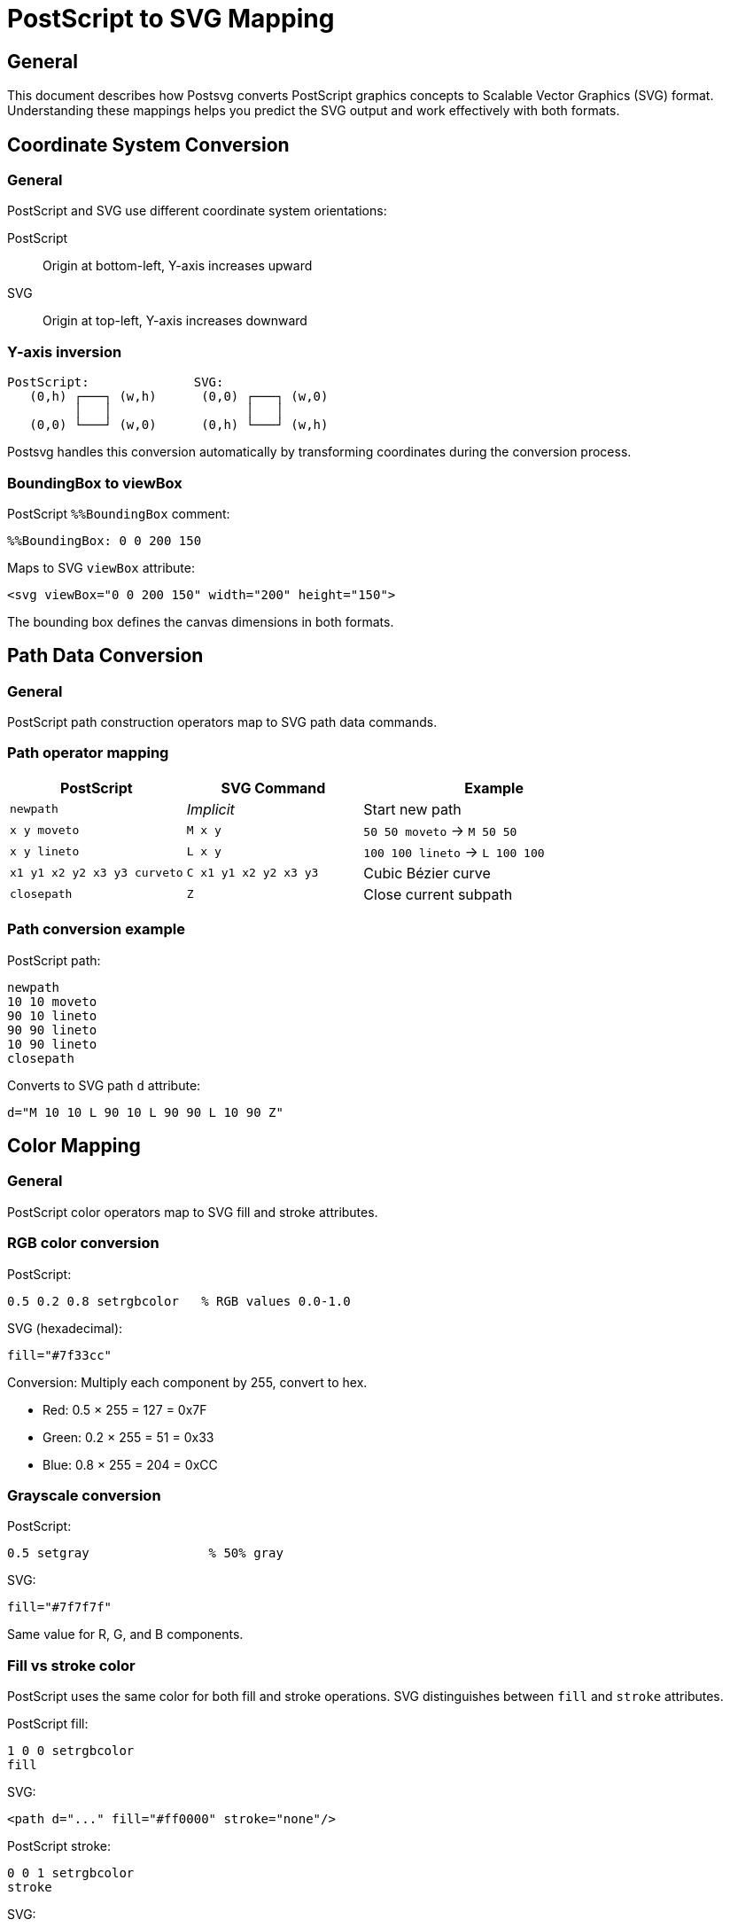= PostScript to SVG Mapping

== General

This document describes how Postsvg converts PostScript graphics concepts to
Scalable Vector Graphics (SVG) format. Understanding these mappings helps you
predict the SVG output and work effectively with both formats.

== Coordinate System Conversion

=== General

PostScript and SVG use different coordinate system orientations:

PostScript:: Origin at bottom-left, Y-axis increases upward
SVG:: Origin at top-left, Y-axis increases downward

=== Y-axis inversion

[source]
----
PostScript:              SVG:
   (0,h) ┌───┐ (w,h)      (0,0) ┌───┐ (w,0)
         │   │                  │   │
   (0,0) └───┘ (w,0)      (0,h) └───┘ (w,h)
----

Postsvg handles this conversion automatically by transforming coordinates
during the conversion process.

=== BoundingBox to viewBox

[example]
====
PostScript `%%BoundingBox` comment:
[source,postscript]
----
%%BoundingBox: 0 0 200 150
----

Maps to SVG `viewBox` attribute:
[source,xml]
----
<svg viewBox="0 0 200 150" width="200" height="150">
----

The bounding box defines the canvas dimensions in both formats.
====

== Path Data Conversion

=== General

PostScript path construction operators map to SVG path data commands.

=== Path operator mapping

[cols="2,2,3",options="header"]
|===
|PostScript |SVG Command |Example

|`newpath`
|_Implicit_
|Start new path

|`x y moveto`
|`M x y`
|`50 50 moveto` → `M 50 50`

|`x y lineto`
|`L x y`
|`100 100 lineto` → `L 100 100`

|`x1 y1 x2 y2 x3 y3 curveto`
|`C x1 y1 x2 y2 x3 y3`
|Cubic Bézier curve

|`closepath`
|`Z`
|Close current subpath
|===

=== Path conversion example

[example]
====
PostScript path:
[source,postscript]
----
newpath
10 10 moveto
90 10 lineto
90 90 lineto
10 90 lineto
closepath
----

Converts to SVG path `d` attribute:
[source]
----
d="M 10 10 L 90 10 L 90 90 L 10 90 Z"
----
====

== Color Mapping

=== General

PostScript color operators map to SVG fill and stroke attributes.

=== RGB color conversion

[example]
====
PostScript:
[source,postscript]
----
0.5 0.2 0.8 setrgbcolor   % RGB values 0.0-1.0
----

SVG (hexadecimal):
[source,xml]
----
fill="#7f33cc"
----

Conversion: Multiply each component by 255, convert to hex.

* Red: 0.5 × 255 = 127 = 0x7F
* Green: 0.2 × 255 = 51 = 0x33
* Blue: 0.8 × 255 = 204 = 0xCC
====

=== Grayscale conversion

[example]
====
PostScript:
[source,postscript]
----
0.5 setgray                % 50% gray
----

SVG:
[source,xml]
----
fill="#7f7f7f"
----

Same value for R, G, and B components.
====

=== Fill vs stroke color

PostScript uses the same color for both fill and stroke operations. SVG
distinguishes between `fill` and `stroke` attributes.

[example]
====
PostScript fill:
[source,postscript]
----
1 0 0 setrgbcolor
fill
----

SVG:
[source,xml]
----
<path d="..." fill="#ff0000" stroke="none"/>
----

PostScript stroke:
[source,postscript]
----
0 0 1 setrgbcolor
stroke
----

SVG:
[source,xml]
----
<path d="..." fill="none" stroke="#0000ff"/>
----
====

== Graphics State Mapping

=== Line width

[example]
====
PostScript:
[source,postscript]
----
3 setlinewidth
----

SVG:
[source,xml]
----
stroke-width="3"
----
====

=== Line cap styles

[cols="2,2,2",options="header"]
|===
|PostScript |Value |SVG

|`0 setlinecap`
|Butt
|`stroke-linecap="butt"`

|`1 setlinecap`
|Round
|`stroke-linecap="round"`

|`2 setlinecap`
|Square
|`stroke-linecap="square"`
|===

=== Line join styles

[cols="2,2,2",options="header"]
|===
|PostScript |Value |SVG

|`0 setlinejoin`
|Miter
|`stroke-linejoin="miter"`

|`1 setlinejoin`
|Round
|`stroke-linejoin="round"`

|`2 setlinejoin`
|Bevel
|`stroke-linejoin="bevel"`
|===

== Transformation Matrix

=== General

PostScript's Current Transformation Matrix (CTM) maps to SVG's `transform`
attribute.

=== Matrix format

PostScript CTM: `[a b c d e f]`

SVG transform: `matrix(a b c d e f)`

[example]
====
PostScript:
[source,postscript]
----
100 50 translate           % Move origin
45 rotate                  % Rotate 45°
2 2 scale                  % Scale 2×
----

SVG (combined):
[source,xml]
----
transform="translate(100 50) rotate(45) scale(2 2)"
----

Or as single matrix:
[source,xml]
----
transform="matrix(...)"
----
====

=== Individual transformations

[cols="2,3",options="header"]
|===
|PostScript |SVG

|`tx ty translate`
|`transform="translate(tx ty)"`

|`sx sy scale`
|`transform="scale(sx sy)"`

|`angle rotate`
|`transform="rotate(angle)"`
|===

== Complete Conversion Example

=== PostScript input

[source,postscript]
----
%!PS-Adobe-3.0 EPSF-3.0
%%BoundingBox: 0 0 200 200

newpath
50 50 moveto
150 50 lineto
150 150 lineto
50 150 lineto
closepath
0.8 0.2 0.2 setrgbcolor
fill

newpath
100 100 40 0 360 arc
0 0 0 setrgbcolor
2 setlinewidth
stroke
----

=== SVG output

[source,xml]
----
<?xml version="1.0" encoding="UTF-8"?>
<svg xmlns="http://www.w3.org/2000/svg"
     width="200" height="200"
     viewBox="0 0 200 200">
  <!-- Red square -->
  <path d="M 50 50 L 150 50 L 150 150 L 50 150 Z"
        fill="#cc3333" stroke="none"/>

  <!-- Black circle outline -->
  <path d="M 140 100 A 40 40 0 1 0 60 100 A 40 40 0 1 0 140 100"
        fill="none" stroke="#000000" stroke-width="2"/>
</svg>
----

== Implementation-Specific Behavior

=== Coordinate precision

Postsvg uses floating-point numbers with standard precision. Coordinates in
SVG output are typically formatted to one decimal place.

=== Path optimization

Postsvg may optimize consecutive `lineto` operations and remove redundant
`moveto` commands.

=== Unsupported features

Features not yet supported by Postsvg:

* Text rendering (`show`, font operators)
* Image embedding
* Patterns and gradients
* Clipping paths (partial support)
* Dash patterns (not yet implemented)

For files using these features, the corresponding PostScript operators are
ignored or produce warnings.

== See Also

* link:fundamentals.adoc[PostScript Fundamentals]
* link:graphics-model.adoc[Graphics Model]
* link:implementation-notes.adoc[Implementation Notes]
* link:index.adoc[Back to PostScript Quick Reference]
